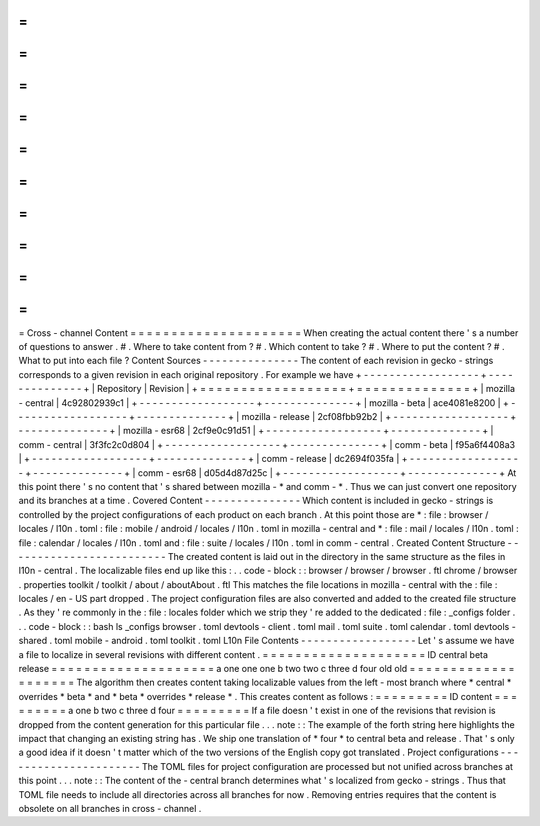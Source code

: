 =
=
=
=
=
=
=
=
=
=
=
=
=
=
=
=
=
=
=
=
=
Cross
-
channel
Content
=
=
=
=
=
=
=
=
=
=
=
=
=
=
=
=
=
=
=
=
=
When
creating
the
actual
content
there
'
s
a
number
of
questions
to
answer
.
#
.
Where
to
take
content
from
?
#
.
Which
content
to
take
?
#
.
Where
to
put
the
content
?
#
.
What
to
put
into
each
file
?
Content
Sources
-
-
-
-
-
-
-
-
-
-
-
-
-
-
-
The
content
of
each
revision
in
gecko
-
strings
corresponds
to
a
given
revision
in
each
original
repository
.
For
example
we
have
+
-
-
-
-
-
-
-
-
-
-
-
-
-
-
-
-
-
-
+
-
-
-
-
-
-
-
-
-
-
-
-
-
-
+
|
Repository
|
Revision
|
+
=
=
=
=
=
=
=
=
=
=
=
=
=
=
=
=
=
=
+
=
=
=
=
=
=
=
=
=
=
=
=
=
=
+
|
mozilla
-
central
|
4c92802939c1
|
+
-
-
-
-
-
-
-
-
-
-
-
-
-
-
-
-
-
-
+
-
-
-
-
-
-
-
-
-
-
-
-
-
-
+
|
mozilla
-
beta
|
ace4081e8200
|
+
-
-
-
-
-
-
-
-
-
-
-
-
-
-
-
-
-
-
+
-
-
-
-
-
-
-
-
-
-
-
-
-
-
+
|
mozilla
-
release
|
2cf08fbb92b2
|
+
-
-
-
-
-
-
-
-
-
-
-
-
-
-
-
-
-
-
+
-
-
-
-
-
-
-
-
-
-
-
-
-
-
+
|
mozilla
-
esr68
|
2cf9e0c91d51
|
+
-
-
-
-
-
-
-
-
-
-
-
-
-
-
-
-
-
-
+
-
-
-
-
-
-
-
-
-
-
-
-
-
-
+
|
comm
-
central
|
3f3fc2c0d804
|
+
-
-
-
-
-
-
-
-
-
-
-
-
-
-
-
-
-
-
+
-
-
-
-
-
-
-
-
-
-
-
-
-
-
+
|
comm
-
beta
|
f95a6f4408a3
|
+
-
-
-
-
-
-
-
-
-
-
-
-
-
-
-
-
-
-
+
-
-
-
-
-
-
-
-
-
-
-
-
-
-
+
|
comm
-
release
|
dc2694f035fa
|
+
-
-
-
-
-
-
-
-
-
-
-
-
-
-
-
-
-
-
+
-
-
-
-
-
-
-
-
-
-
-
-
-
-
+
|
comm
-
esr68
|
d05d4d87d25c
|
+
-
-
-
-
-
-
-
-
-
-
-
-
-
-
-
-
-
-
+
-
-
-
-
-
-
-
-
-
-
-
-
-
-
+
At
this
point
there
'
s
no
content
that
'
s
shared
between
mozilla
-
*
and
comm
-
*
.
Thus
we
can
just
convert
one
repository
and
its
branches
at
a
time
.
Covered
Content
-
-
-
-
-
-
-
-
-
-
-
-
-
-
-
Which
content
is
included
in
gecko
-
strings
is
controlled
by
the
project
configurations
of
each
product
on
each
branch
.
At
this
point
those
are
*
:
file
:
browser
/
locales
/
l10n
.
toml
:
file
:
mobile
/
android
/
locales
/
l10n
.
toml
in
mozilla
-
central
and
*
:
file
:
mail
/
locales
/
l10n
.
toml
:
file
:
calendar
/
locales
/
l10n
.
toml
and
:
file
:
suite
/
locales
/
l10n
.
toml
in
comm
-
central
.
Created
Content
Structure
-
-
-
-
-
-
-
-
-
-
-
-
-
-
-
-
-
-
-
-
-
-
-
-
-
The
created
content
is
laid
out
in
the
directory
in
the
same
structure
as
the
files
in
l10n
-
central
.
The
localizable
files
end
up
like
this
:
.
.
code
-
block
:
:
browser
/
browser
/
browser
.
ftl
chrome
/
browser
.
properties
toolkit
/
toolkit
/
about
/
aboutAbout
.
ftl
This
matches
the
file
locations
in
mozilla
-
central
with
the
:
file
:
locales
/
en
-
US
part
dropped
.
The
project
configuration
files
are
also
converted
and
added
to
the
created
file
structure
.
As
they
'
re
commonly
in
the
:
file
:
locales
folder
which
we
strip
they
'
re
added
to
the
dedicated
:
file
:
_configs
folder
.
.
.
code
-
block
:
:
bash
ls
_configs
browser
.
toml
devtools
-
client
.
toml
mail
.
toml
suite
.
toml
calendar
.
toml
devtools
-
shared
.
toml
mobile
-
android
.
toml
toolkit
.
toml
L10n
File
Contents
-
-
-
-
-
-
-
-
-
-
-
-
-
-
-
-
-
-
Let
'
s
assume
we
have
a
file
to
localize
in
several
revisions
with
different
content
.
=
=
=
=
=
=
=
=
=
=
=
=
=
=
=
=
=
=
=
=
ID
central
beta
release
=
=
=
=
=
=
=
=
=
=
=
=
=
=
=
=
=
=
=
=
a
one
one
one
b
two
two
c
three
d
four
old
old
=
=
=
=
=
=
=
=
=
=
=
=
=
=
=
=
=
=
=
=
The
algorithm
then
creates
content
taking
localizable
values
from
the
left
-
most
branch
where
*
central
*
overrides
*
beta
*
and
*
beta
*
overrides
*
release
*
.
This
creates
content
as
follows
:
=
=
=
=
=
=
=
=
=
ID
content
=
=
=
=
=
=
=
=
=
a
one
b
two
c
three
d
four
=
=
=
=
=
=
=
=
=
If
a
file
doesn
'
t
exist
in
one
of
the
revisions
that
revision
is
dropped
from
the
content
generation
for
this
particular
file
.
.
.
note
:
:
The
example
of
the
forth
string
here
highlights
the
impact
that
changing
an
existing
string
has
.
We
ship
one
translation
of
*
four
*
to
central
beta
and
release
.
That
'
s
only
a
good
idea
if
it
doesn
'
t
matter
which
of
the
two
versions
of
the
English
copy
got
translated
.
Project
configurations
-
-
-
-
-
-
-
-
-
-
-
-
-
-
-
-
-
-
-
-
-
-
The
TOML
files
for
project
configuration
are
processed
but
not
unified
across
branches
at
this
point
.
.
.
note
:
:
The
content
of
the
-
central
branch
determines
what
'
s
localized
from
gecko
-
strings
.
Thus
that
TOML
file
needs
to
include
all
directories
across
all
branches
for
now
.
Removing
entries
requires
that
the
content
is
obsolete
on
all
branches
in
cross
-
channel
.
